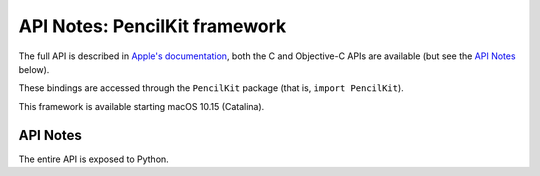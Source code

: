 API Notes: PencilKit framework
==============================


The full API is described in `Apple's documentation`__, both
the C and Objective-C APIs are available (but see the `API Notes`_ below).

.. __: https://developer.apple.com/documentation/pencilkit/?preferredLanguage=occ

These bindings are accessed through the ``PencilKit`` package (that is, ``import PencilKit``).

This framework is available starting macOS 10.15 (Catalina).

API Notes
---------

The entire API is exposed to Python.
